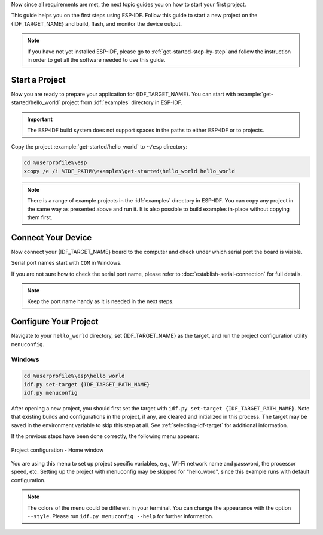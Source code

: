 Now since all requirements are met, the next topic guides you on how to start your first project.

This guide helps you on the first steps using ESP-IDF. Follow this guide to start a new project on the {IDF_TARGET_NAME} and build, flash, and monitor the device output.

.. note::

    If you have not yet installed ESP-IDF, please go to :ref:`get-started-step-by-step` and follow the instruction in order to get all the software needed to use this guide.

Start a Project
===================

Now you are ready to prepare your application for {IDF_TARGET_NAME}. You can start with :example:`get-started/hello_world` project from :idf:`examples` directory in ESP-IDF.

.. important::

    The ESP-IDF build system does not support spaces in the paths to either ESP-IDF or to projects.

Copy the project :example:`get-started/hello_world` to ``~/esp`` directory:

.. code-block:: batch

    cd %userprofile%\esp
    xcopy /e /i %IDF_PATH%\examples\get-started\hello_world hello_world

.. note:: There is a range of example projects in the :idf:`examples` directory in ESP-IDF. You can copy any project in the same way as presented above and run it. It is also possible to build examples in-place without copying them first.

Connect Your Device
===================

Now connect your {IDF_TARGET_NAME} board to the computer and check under which serial port the board is visible.

Serial port names start with ``COM`` in Windows.

If you are not sure how to check the serial port name, please refer to :doc:`establish-serial-connection` for full details.

.. note::

    Keep the port name handy as it is needed in the next steps.

Configure Your Project
======================

Navigate to your ``hello_world`` directory, set {IDF_TARGET_NAME} as the target, and run the project configuration utility ``menuconfig``.

Windows
~~~~~~~

.. code-block:: batch

    cd %userprofile%\esp\hello_world
    idf.py set-target {IDF_TARGET_PATH_NAME}
    idf.py menuconfig

After opening a new project, you should first set the target with ``idf.py set-target {IDF_TARGET_PATH_NAME}``. Note that existing builds and configurations in the project, if any, are cleared and initialized in this process. The target may be saved in the environment variable to skip this step at all. See :ref:`selecting-idf-target` for additional information.

If the previous steps have been done correctly, the following menu appears:

.. figure:: ../../_static/project-configuration.png
    :align: center
    :alt: Project configuration - Home window

    Project configuration - Home window

You are using this menu to set up project specific variables, e.g., Wi-Fi network name and password, the processor speed, etc. Setting up the project with menuconfig may be skipped for "hello_word", since this example runs with default configuration.

.. only:: esp32

    .. attention::

        If you use ESP32-DevKitC board with the **ESP32-SOLO-1** module, or ESP32-DevKitM-1 board with the **ESP32-MIN1-1(1U)** module, please enable single core mode (:ref:`CONFIG_FREERTOS_UNICORE`) in menuconfig before flashing examples.

.. note::

    The colors of the menu could be different in your terminal. You can change the appearance with the option ``--style``. Please run ``idf.py menuconfig --help`` for further information.

.. only:: esp32 or esp32s2 or esp32s3

    If you are using one of the supported development boards, you can speed up your development by using Board Support Package. See `Additional Tips <#additional-tips>`__ for more information.

.. only:: esp32s2

    To use the USB for flashing the {IDF_TARGET_NAME}, you need to change the channel for the console output to USB. For the {IDF_TARGET_NAME}, the default console output channel is the UART.

    1. Navigate to the option ``Channel for console output``.

        ``Component config  --->  ESP System Settings  ---> Channel for console output``

    2. Change to the option (the default is always UART):

        ``USB CDC``

    3. Save the new configuration and exit the ``menuconfig`` screen.
